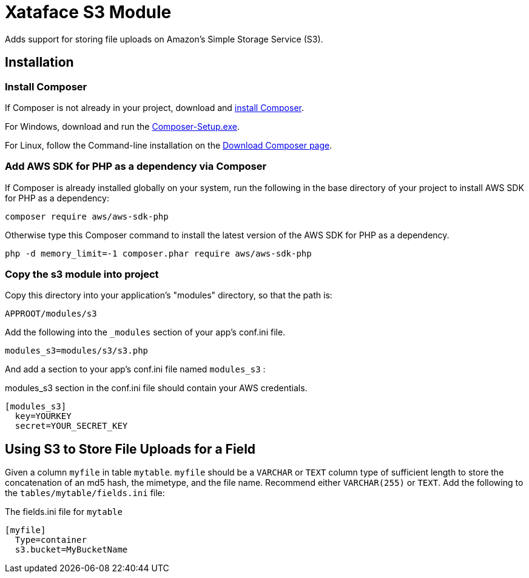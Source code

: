 = Xataface S3 Module

Adds support for storing file uploads on Amazon's Simple Storage Service (S3).

== Installation

=== Install Composer

If Composer is not already in your project, download and http://getcomposer.org/download[install Composer].

For Windows, download and run the https://getcomposer.org/Composer-Setup.exe[Composer-Setup.exe].

For Linux, follow the Command-line installation on the http://getcomposer.org/download[Download Composer page].

=== Add AWS SDK for PHP as a dependency via Composer

If Composer is already installed globally on your system, run the following in the base directory of your project to install AWS SDK for PHP as a dependency:

[source,bash]
----
composer require aws/aws-sdk-php
----

Otherwise type this Composer command to install the latest version of the AWS SDK for PHP as a dependency.

[source,bash]
----
php -d memory_limit=-1 composer.phar require aws/aws-sdk-php
----

=== Copy the s3 module into project

Copy this directory into your application's "modules" directory, so that the path is:

----
APPROOT/modules/s3
----

Add the following into the `_modules` section of your app's conf.ini file.

----
modules_s3=modules/s3/s3.php
----

And add a section to your app's conf.ini file named `modules_s3` :

.modules_s3 section in the conf.ini file should contain your AWS credentials.
----
[modules_s3]
  key=YOURKEY
  secret=YOUR_SECRET_KEY
----

== Using S3 to Store File Uploads for a Field

Given a column `myfile` in table `mytable`.  `myfile` should be a `VARCHAR` or `TEXT` column type of sufficient length to store the concatenation of an md5 hash, the mimetype, and the file name.  Recommend either `VARCHAR(255)` or `TEXT`.  Add the following to the `tables/mytable/fields.ini` file:

.The fields.ini file for `mytable`
----
[myfile]
  Type=container
  s3.bucket=MyBucketName
----






